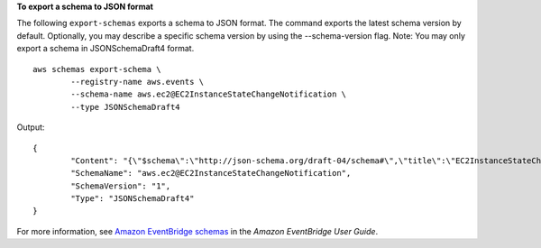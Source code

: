 **To export a schema to JSON format**

The following ``export-schemas`` exports a schema to JSON format. The command exports the latest schema version by default. Optionally, you may describe a specific schema version by using the --schema-version flag. Note: You may only export a schema in JSONSchemaDraft4 format. ::

	aws schemas export-schema \
		--registry-name aws.events \
		--schema-name aws.ec2@EC2InstanceStateChangeNotification \
		--type JSONSchemaDraft4 

Output::

	{
		"Content": "{\"$schema\":\"http://json-schema.org/draft-04/schema#\",\"title\":\"EC2InstanceStateChangeNotification\",\"definitions\":{\"EC2InstanceStateChangeNotification\":{\"properties\":{\"instance-id\":{\"type\":\"string\"},\"state\":{\"type\":\"string\"}},\"required\":[\"instance-id\",\"state\"],\"type\":\"object\"}},\"properties\":{\"account\":{\"type\":\"string\"},\"detail\":{\"$ref\":\"#/definitions/EC2InstanceStateChangeNotification\"},\"detail-type\":{\"type\":\"string\"},\"id\":{\"type\":\"string\"},\"region\":{\"type\":\"string\"},\"resources\":{\"items\":{\"type\":\"string\"},\"type\":\"array\"},\"source\":{\"type\":\"string\"},\"time\":{\"format\":\"date-time\",\"type\":\"string\"},\"version\":{\"type\":\"string\"}},\"required\":[\"detail-type\",\"resources\",\"id\",\"source\",\"time\",\"detail\",\"region\",\"version\",\"account\"],\"type\":\"object\",\"x-amazon-events-detail-type\":\"EC2 Instance State-change Notification\",\"x-amazon-events-source\":\"aws.ec2\"}",
		"SchemaName": "aws.ec2@EC2InstanceStateChangeNotification",
		"SchemaVersion": "1",
		"Type": "JSONSchemaDraft4"
	}

For more information, see `Amazon EventBridge schemas <https://docs.aws.amazon.com/eventbridge/latest/userguide/eb-schema.html>`__ in the *Amazon EventBridge User Guide*.